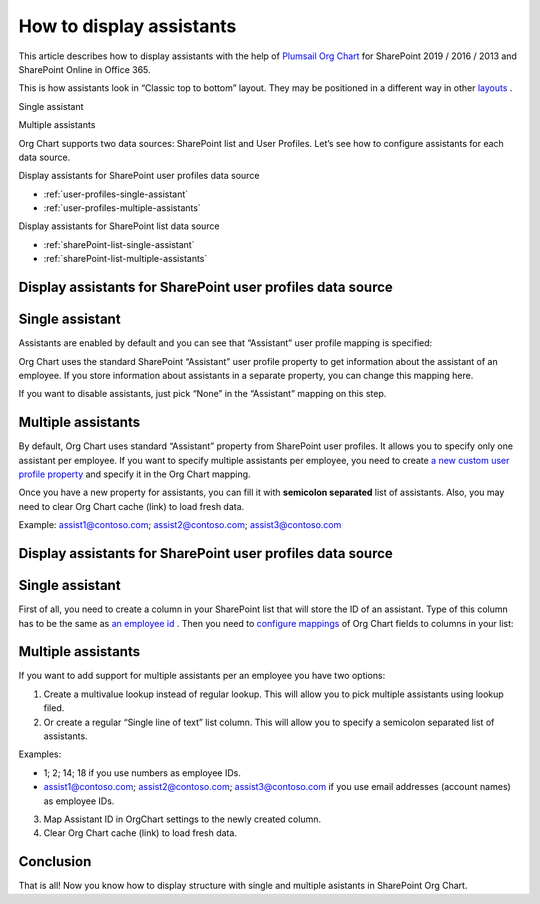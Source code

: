 How to display assistants
=========================

This article describes how to display assistants with the help of `Plumsail Org Chart <https://plumsail.com/sharepoint-orgchart/>`_ for SharePoint 2019 / 2016 / 2013 and SharePoint Online in Office 365.

This is how assistants look in “Classic top to bottom” layout. They may be positioned in a different way in other `layouts </../../configuration-wizard/layout.html>`_ .

Single assistant

.. image:: /../../_static/img/how-tos/display-different-types-of-employees/display-assistant-in-sharepoint-orgchart/org-chart-assistants.png
    :alt: OrgChart assistants


Multiple assistants

.. image:: /../../_static/img/how-tos/display-different-types-of-employees/display-assistant-in-sharepoint-orgchart/multiple-assistants.png
    :alt: Multiple assistants


Org Chart supports two data sources: SharePoint list and User Profiles. Let’s see how to configure assistants for each data source.


Display assistants for SharePoint user profiles data source

- :ref:`user-profiles-single-assistant`
- :ref:`user-profiles-multiple-assistants`


Display assistants for SharePoint list data source

- :ref:`sharePoint-list-single-assistant`
- :ref:`sharePoint-list-multiple-assistants`


Display assistants for SharePoint user profiles data source
-----------------------------------------------------------

.. _user-profiles-single-assistant:

Single assistant
----------------

Assistants are enabled by default and you can see that “Assistant” user profile mapping is specified:

.. image:: /../../_static/img/how-tos/display-different-types-of-employees/display-assistant-in-sharepoint-orgchart/org-chart-enable-assistants.jpg
    :alt: Enable assistants


Org Chart uses the standard SharePoint “Assistant” user profile property to get information about the assistant of an employee. If you store information about assistants in a separate property, you can change this mapping here.

If you want to disable assistants, just pick “None” in the “Assistant” mapping on this step.


.. _user-profiles-multiple-assistants:

Multiple assistants
-------------------


By default, Org Chart uses standard “Assistant” property from SharePoint user profiles. 
It allows you to specify only one assistant per employee. 
If you want to specify multiple assistants per employee, 
you need to create `a new custom user profile property <https://docs.microsoft.com/en-us/sharepoint/administration/add-edit-or-delete-custom-properties-for-a-user-profile>`_ and specify it in the Org Chart mapping.


.. image:: /../../_static/img/how-tos/display-different-types-of-employees/display-assistant-in-sharepoint-orgchart/assistants-up-property.png
    :alt: User profiles properties


.. image:: /../../_static/img/how-tos/display-different-types-of-employees/display-assistant-in-sharepoint-orgchart/chart-mapping.png
    :alt: Chart mapping


Once you have a new property for assistants, you can fill it with **semicolon separated** list of assistants. 
Also, you may need to clear Org Chart cache (link) to load fresh data.

Example: assist1@contoso.com; assist2@contoso.com; assist3@contoso.com

.. image:: /../../_static/img/how-tos/display-different-types-of-employees/display-assistant-in-sharepoint-orgchart/field-values.png
    :alt: Field values


Display assistants for SharePoint user profiles data source
-----------------------------------------------------------

.. _sharePoint-list-single-assistant:

Single assistant
----------------

First of all, you need to create a column in your SharePoint list that will store the ID of an assistant. 
Type of this column has to be the same as `an employee id </../../configuration-wizard/filtration.html>`_ . 
Then you need to `configure mappings </../../configuration-wizard/data-source-configuration.html>`_ of Org Chart fields to columns in your list:

.. image:: /../../_static/img/how-tos/display-different-types-of-employees/display-assistant-in-sharepoint-orgchart/org-chart-list-assistant-mapping.jpg
    :alt: Field values


.. _sharePoint-list-multiple-assistants:

Multiple assistants
-------------------

If you want to add support for multiple assistants per an employee you have two options:

1. Create a multivalue lookup instead of regular lookup. This will allow you to pick multiple assistants using lookup filed.
2. Or create a regular “Single line of text” list column. This will allow you to specify a semicolon separated list of assistants.

Examples:

- 1; 2; 14; 18 if you use numbers as employee IDs.

- assist1@contoso.com; assist2@contoso.com; assist3@contoso.com if you use email addresses (account names) as employee IDs.

3. Map Assistant ID in OrgChart settings to the newly created column.
4. Clear Org Chart cache (link) to load fresh data.

Conclusion
----------

That is all! Now you know how to display structure with single and multiple asistants in SharePoint Org Chart.
